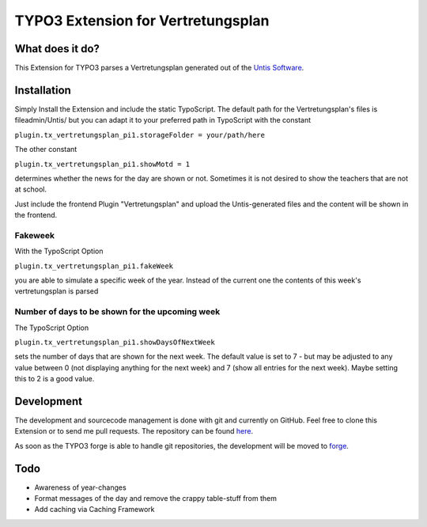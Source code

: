 ***********************************
TYPO3 Extension for Vertretungsplan
***********************************

What does it do?
================

This Extension for TYPO3 parses a Vertretungsplan generated out of the `Untis Software <http://www.grupet.at/de/produkte/untis/uebersicht_untis.php>`_.

Installation
============

Simply Install the Extension and include the static TypoScript.
The default path for the Vertretungsplan's files is fileadmin/Untis/ but you can adapt it to your preferred path in TypoScript with the constant

``plugin.tx_vertretungsplan_pi1.storageFolder = your/path/here``

The other constant

``plugin.tx_vertretungsplan_pi1.showMotd = 1``

determines whether the news for the day are shown or not. Sometimes it is not desired to show the teachers that are not at school.

Just include the frontend Plugin "Vertretungsplan" and upload the Untis-generated files and the content will be shown in the frontend.

Fakeweek
--------

With the TypoScript Option

``plugin.tx_vertretungsplan_pi1.fakeWeek``

you are able to simulate a specific week of the year.
Instead of the current one the contents of this week's vertretungsplan is parsed

Number of days to be shown for the upcoming week
------------------------------------------------

The TypoScript Option

``plugin.tx_vertretungsplan_pi1.showDaysOfNextWeek``

sets the number of days that are shown for the next week. The default value is set to 7 - but may be adjusted to any value between 0 (not displaying anything for the next week) and 7 (show all entries for the next week).
Maybe setting this to 2 is a good value.

Development
===========

The development and sourcecode management is done with git and currently on GitHub. Feel free to clone this Extension or to send me pull requests.
The repository can be found `here <https://github.com/ipf/Vertretungsplan>`_.

As soon as the TYPO3 forge is able to handle git repositories, the development will be moved to `forge <http://forge.typo3.org/projects/extension-vertretungsplan>`_.

Todo
====

* Awareness of year-changes
* Format messages of the day and remove the crappy table-stuff from them
* Add caching via Caching Framework